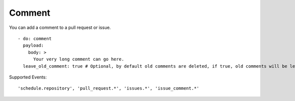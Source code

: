 Comment
^^^^^^^^

You can add a comment to a pull request or issue.

::

    - do: comment
      payload:
        body: >
          Your very long comment can go here.
      leave_old_comment: true # Optional, by default old comments are deleted, if true, old comments will be left alone

Supported Events:
::

    'schedule.repository', 'pull_request.*', 'issues.*', 'issue_comment.*'
